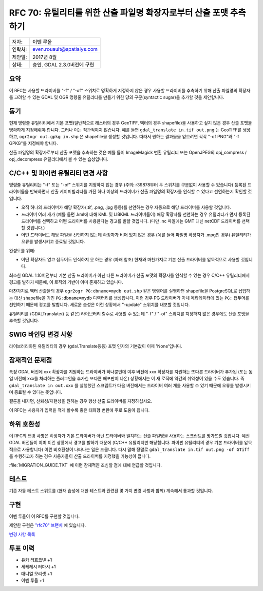 .. _rfc-70:

============================================================================
RFC 70: 유틸리티를 위한 산출 파일명 확장자로부터 산출 포맷 추측하기
============================================================================

======= ===========================
저자:   이벤 루올
연락처: even.rouault@spatialys.com
제안일: 2017년 8월
상태:   승인, GDAL 2.3.0버전에 구현
======= ===========================

요약
----

이 RFC는 사용할 드라이버를 "-f" / "-of" 스위치로 명확하게 지정하지 않은 경우 사용할 드라이버를 추측하기 위해 산출 파일명의 확장자를 고려할 수 있는 GDAL 및 OGR 명령줄 유틸리티를 만들기 위한 당의 구문(syntactic sugar)을 추가할 것을 제안합니다.

동기
----

현재 명령줄 유틸리티에서 기본 포맷(일반적으로 래스터의 경우 GeoTIFF, 벡터의 경우 shapefile)을 사용하고 싶지 않은 경우 산출 포맷을 명확하게 지정해줘야 합니다. 그러나 이는 직관적이지 않습니다. 예를 들면 ``gdal_translate in.tif out.png`` 는 GeoTIFF를 생성하고, ``ogr2ogr out.gpkg in.shp`` 은 shapefile을 생성할 것입니다. 따라서 원하는 결과물을 얻으려면 각각 "-of PNG"와 "-f GPKG"를 지정해야 합니다.

산출 파일명의 확장자로부터 산출 포맷을 추측하는 것은 예를 들어 ImageMagick 변환 유틸리티 또는 OpenJPEG의 opj_compress / opj_decompress 유틸리티에서 볼 수 있는 습성입니다.

C/C++ 및 파이썬 유틸리티 변경 사항
----------------------------------

명령줄 유틸리티는 "-f" 또는 "-of" 스위치를 지정하지 않는 경우 (주의: r39878부터 두 스위치를 구분없이 사용할 수 있습니다) 등록된 드라이버들을 반복하면서 산출 케이퍼빌리티를 가진 하나 이상의 드라이버가 산출 파일명의 확장자를 인식할 수 있다고 선언하는지 확인할 것입니다.

-  오직 하나의 드라이버가 해당 확장자(.tif, .png, .jpg 등등)를 선언하는 경우 자동으로 해당 드라이버를 사용할 것입니다.

-  드라이버 여러 개가 (예를 들면 .kml에 대해 KML 및 LIBKML 드라이버들이) 해당 확장자를 선언하는 경우 유틸리티가 먼저 등록된 드라이버를 선택하고 어떤 드라이버를 사용한다는 경고를 발할 것입니다. (다만 .nc 파일에는 GMT 대신 netCDF 드라이버를 선택할 것입니다.)

-  어떤 드라이버도 해당 파일을 선언하지 않는데 확장자가 비어 있지 않은 경우 (예를 들어 파일명 확장자가 .mpg인 경우) 유틸리티가 오류를 발생시키고 종료될 것입니다.

완성도를 위해:

-  어떤 확장자도 없고 접두어도 인식하지 못 하는 경우 (아래 참조) 현재와 마찬가지로 기본 산출 드라이버를 암묵적으로 사용할 것입니다.

최소한 GDAL 1.10버전부터 기본 산출 드라이버가 아닌 다른 드라이버가 산출 포맷의 확장자를 인식할 수 있는 경우 C/C++ 유틸리티에서 경고를 발하기 때문에, 이 로직의 기반이 이미 존재하고 있습니다.

마찬가지로 벡터 산출물의 경우 ``ogr2ogr PG:dbname=mydb out.shp`` 같은 명령어를 실행하면 shapefile을 PostgreSQL로 삽입하는 대신 shapefile을 가진 ``PG:dbname=mydb`` 디렉터리를 생성합니다. 이런 경우 PG 드라이버가 자체 메타데이터에 있는 ``PG:`` 접두어를 선언하기 때문에 경고를 발합니다. 새로운 습성은 이런 상황에서 "-update" 스위치를 내포할 것입니다.

유틸리티를 (GDALTranslate() 등 같은) 라이브러리 함수로 사용할 수 있는데 "-f" / "-of" 스위치를 지정하지 않은 경우에도 산출 포맷을 추측할 것입니다.

SWIG 바인딩 변경 사항
---------------------

라이브러리화된 유틸리티의 경우 (gdal.Translate등등) 포맷 인자의 기본값이 이제 'None'입니다.

잠재적인 문제점
---------------

특정 GDAL 버전에 xxx 확장자를 지원하는 드라이버가 하나뿐인데 이후 버전에 xxx 확장자를 지원하는 또다른 드라이버가 추가된 (또는 동일 버전에 xxx를 처리하는 플러그인을 추가한 또다른 배포판이 나온) 상황에서는 이 새 로직에 약간의 취약성이 있을 수도 있습니다. 즉 ``gdal_translate in out.xxx`` 를 실행했던 스크립트가 다음 버전에서는 드라이버 여러 개를 사용할 수 있기 때문에 오류를 발생시키며 종료될 수 있다는 뜻입니다.

결론을 내자면, 신뢰성/재현성을 원하는 경우 항상 산출 드라이버를 지정하십시오.

이 RFC는 사용자가 입력을 적게 할수록 좋은 대화형 변환에 주로 도움이 됩니다.

하위 호환성
-----------

이 RFC의 변경 사항은 확장자가 기본 드라이버가 아닌 드라이버와 일치하는 산출 파일명을 사용하는 스크립트를 망가뜨릴 것입니다. 예전 GDAL 버전들이 이미 이런 상황에서 경고를 발하기 때문에 (C/C++ 유틸리티만 해당합니다. 파이썬 유틸리티의 경우 기본 드라이버를 암묵적으로 사용합니다) 이런 비호환성이 나타나는 일은 드뭅니다. 다시 말해 정말로 ``gdal_translate in.tif out.png -of GTiff`` 를 수행하고자 하는 경우 사용자들이 산출 드라이버를 지정했을 가능성이 큽니다.

:file:`MIGRATION_GUIDE.TXT` 에 이런 잠재적인 조심할 점에 대해 언급할 것입니다.

테스트
------

기존 자동 테스트 스위트를 (현재 습성에 대한 테스트와 관련된 몇 가지 변경 사항과 함께) 계속해서 통과할 것입니다.

구현
----

이벤 루올이 이 RFC를 구현할 것입니다.

제안한 구현은 `"rfc70" 브랜치 <https://github.com/rouault/gdal2/tree/rfc70>`_ 에 있습니다.

`변경 사항 목록 <https://github.com/OSGeo/gdal/compare/trunk...rouault:rfc70>`_

투표 이력
---------

-  유카 라흐코넨 +1
-  세케레시 터마시 +1
-  대니얼 모리셋 +1
-  이벤 루올 +1

